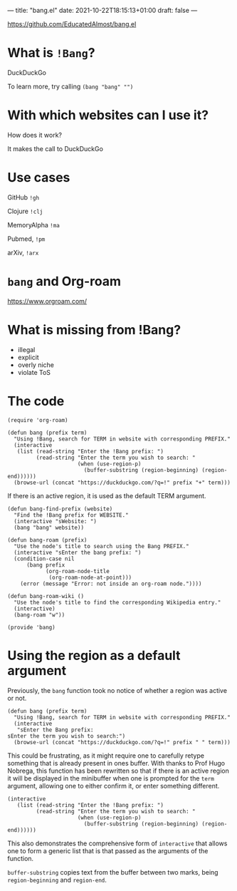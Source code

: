 ---
title: "bang.el"
date: 2021-10-22T18:15:13+01:00
draft: false
---

https://github.com/EducatedAlmost/bang.el

* What is ~!Bang~?

DuckDuckGo

To learn more, try calling ~(bang "bang" "")~

* With which websites can I use it?

How does it work?

It makes the call to DuckDuckGo

* Use cases

GitHub ~!gh~

Clojure ~!clj~

MemoryAlpha ~!ma~

Pubmed, ~!pm~

arXiv, ~!arx~

* ~bang~ and Org-roam

https://www.orgroam.com/

* What is missing from !Bang?
- illegal
- explicit
- overly niche
- violate ToS

* The code

#+begin_src elisp
(require 'org-roam)
#+end_src

#+begin_src elisp
(defun bang (prefix term)
  "Using !Bang, search for TERM in website with corresponding PREFIX."
  (interactive
   (list (read-string "Enter the !Bang prefix: ")
         (read-string "Enter the term you wish to search: "
                      (when (use-region-p)
                        (buffer-substring (region-beginning) (region-end))))))
  (browse-url (concat "https://duckduckgo.com/?q=!" prefix "+" term)))
#+end_src

If there is an active region, it is used as the default TERM argument.

#+begin_src elisp
(defun bang-find-prefix (website)
  "Find the !Bang prefix for WEBSITE."
  (interactive "sWebsite: ")
  (bang "bang" website))
#+end_src

#+begin_src elisp
(defun bang-roam (prefix)
  "Use the node's title to search using the Bang PREFIX."
  (interactive "sEnter the bang prefix: ")
  (condition-case nil
      (bang prefix
            (org-roam-node-title
             (org-roam-node-at-point)))
    (error (message "Error: not inside an org-roam node."))))
#+end_src

#+begin_src elisp
(defun bang-roam-wiki ()
  "Use the node's title to find the corresponding Wikipedia entry."
  (interactive)
  (bang-roam "w"))
#+end_src

#+begin_src elisp
(provide 'bang)
#+end_src

* Using the region as a default argument

Previously, the ~bang~ function took no notice of whether a region was active or not.

#+begin_src elisp
(defun bang (prefix term)
  "Using !Bang, search for TERM in website with corresponding PREFIX."
  (interactive
   "sEnter the Bang prefix:
sEnter the term you wish to search:")
  (browse-url (concat "https://duckduckgo.com/?q=!" prefix " " term)))
#+end_src

This could be frustrating, as it might require one to carefully retype something that is already present in ones buffer. With thanks to Prof Hugo Nobrega, this function has been rewritten so that if there is an active region it will be displayed in the minibuffer when one is prompted for the ~term~ argument, allowing one to either confirm it, or enter something different.

#+begin_src elisp
(interactive
   (list (read-string "Enter the !Bang prefix: ")
         (read-string "Enter the term you wish to search: "
                      (when (use-region-p)
                        (buffer-substring (region-beginning) (region-end))))))
#+end_src

This also demonstrates the comprehensive form of ~interactive~ that allows one to form a generic list that is that passed as the arguments of the function.

~buffer-substring~ copies text from the buffer between two marks, being ~region-beginning~ and ~region-end~.
